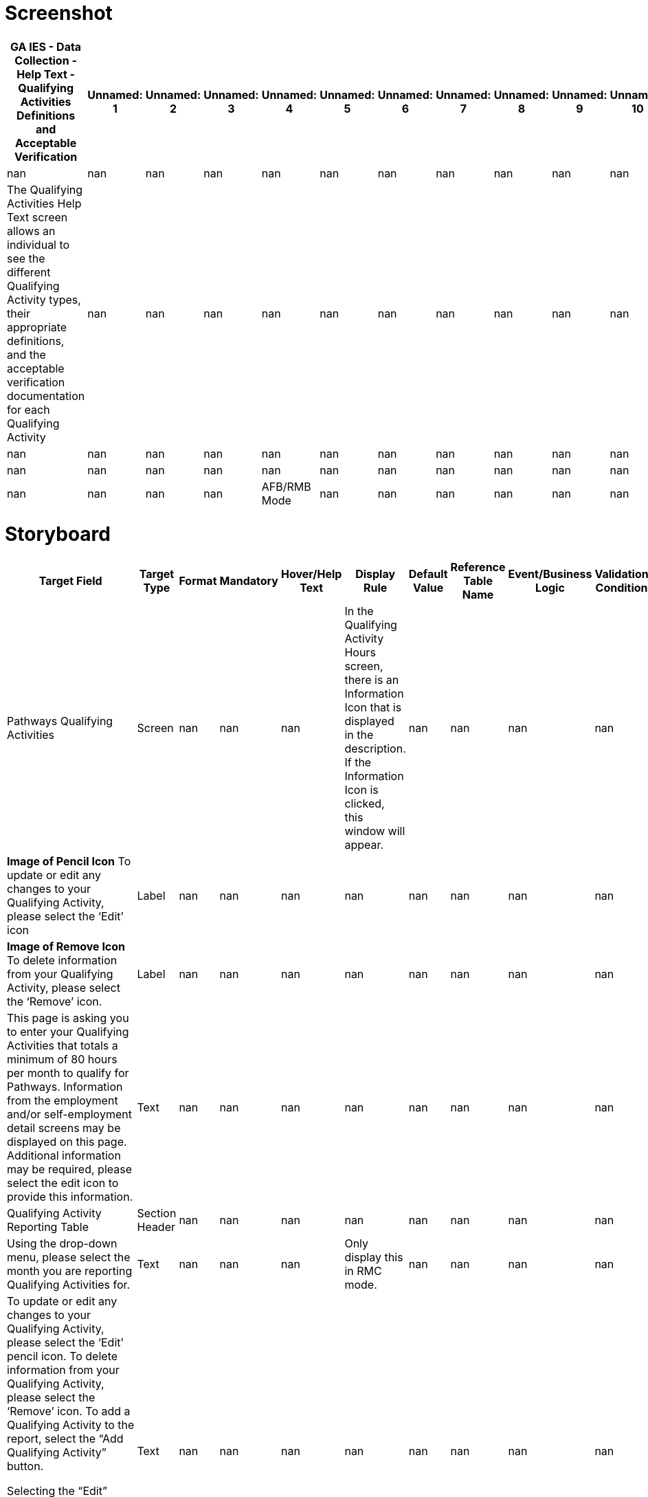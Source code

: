 # Screenshot

[cols="auto", options="header"]
|===
| GA IES - Data Collection - Help Text - Qualifying Activities Definitions and Acceptable Verification | Unnamed: 1 | Unnamed: 2 | Unnamed: 3 | Unnamed: 4 | Unnamed: 5 | Unnamed: 6 | Unnamed: 7 | Unnamed: 8 | Unnamed: 9 | Unnamed: 10 | Unnamed: 11 | Unnamed: 12 | Unnamed: 13 | Unnamed: 14 | Unnamed: 15 | Unnamed: 16 | Unnamed: 17 | Unnamed: 18 | Unnamed: 19 | Unnamed: 20 | Unnamed: 21 | Unnamed: 22 | Unnamed: 23 | Unnamed: 24 | Unnamed: 25 | Unnamed: 26 | Unnamed: 27 | Unnamed: 28 | Unnamed: 29 | Unnamed: 30
| nan | nan | nan | nan | nan | nan | nan | nan | nan | nan | nan | nan | nan | nan | nan | nan | nan | nan | nan | nan | nan | nan | nan | nan | nan | nan | nan | nan | nan | nan | nan
| The Qualifying Activities Help Text screen allows an individual to see the different Qualifying Activity types, their appropriate definitions, and the acceptable verification documentation for each Qualifying Activity | nan | nan | nan | nan | nan | nan | nan | nan | nan | nan | nan | nan | nan | nan | nan | nan | nan | nan | nan | nan | nan | nan | nan | nan | nan | nan | nan | nan | nan | nan
| nan | nan | nan | nan | nan | nan | nan | nan | nan | nan | nan | nan | nan | nan | nan | nan | nan | nan | nan | nan | nan | nan | nan | nan | nan | nan | nan | nan | nan | nan | nan
| nan | nan | nan | nan | nan | nan | nan | nan | nan | nan | nan | nan | nan | nan | nan | nan | nan | nan | nan | nan | nan | nan | nan | nan | nan | nan | nan | nan | nan | nan | nan
| nan | nan | nan | nan | AFB/RMB Mode | nan | nan | nan | nan | nan | nan | nan | nan | nan | nan | nan | nan | RMC Mode | nan | nan | nan | nan | nan | nan | nan | nan | nan | nan | nan | nan | All Modes
|===

# Storyboard

[cols="auto", options="header"]
|===
| Target Field | Target Type | Format | Mandatory | Hover/Help Text | Display Rule | Default Value | Reference Table Name | Event/Business Logic | Validation Condition | Validation ID | Open Questions | Status | MAGI | Medicaid | PeachCare | Food Stamps | TANF | LIHEAP | Child Care | WIC | Table Name | Column Name | JSP Name
| Pathways Qualifying Activities | Screen | nan | nan | nan | In the Qualifying Activity Hours screen, there is an Information Icon that is displayed in the description. If the Information Icon is clicked, this window will appear. | nan | nan | nan | nan | nan | nan | Add | Yes | nan | nan | nan | nan | nan | nan | nan | CP_DPLY_TXT | TXT_ID | ABQualifyingHelpText.jsp
| *Image of Pencil Icon* To update or edit any changes to your Qualifying Activity, please select the ‘Edit’ icon | Label | nan | nan | nan | nan | nan | nan | nan | nan | nan | nan | Add | Yes | nan | nan | nan | nan | nan | nan | nan | CP_DPLY_TXT | TXT_ID | ABQualifyingHelpText.jsp
| *Image of Remove Icon* To delete information from your Qualifying Activity, please select the ‘Remove’ icon. | Label | nan | nan | nan | nan | nan | nan | nan | nan | nan | nan | Add | Yes | nan | nan | nan | nan | nan | nan | nan | CP_DPLY_TXT | TXT_ID | ABQualifyingHelpText.jsp
| This page is asking you to enter your Qualifying Activities that totals a minimum of 80 hours per month to qualify for Pathways. Information from the employment and/or self-employment detail screens may be displayed on this page. Additional information may be required, please select the edit icon to provide this information. | Text | nan | nan | nan | nan | nan | nan | nan | nan | nan | nan | Add | Yes | nan | nan | nan | nan | nan | nan | nan | CP_DPLY_TXT | TXT_ID | ABQualifyingHelpText.jsp
| Qualifying Activity Reporting Table | Section Header | nan | nan | nan | nan | nan | nan | nan | nan | nan | nan | Add | Yes | nan | nan | nan | nan | nan | nan | nan | CP_DPLY_TXT | TXT_ID | ABQualifyingHelpText.jsp
| Using the drop-down menu, please select the month you are reporting Qualifying Activities for. ​ | Text | nan | nan | nan | Only display this in RMC mode. | nan | nan | nan | nan | nan | nan | Add | Yes | nan | nan | nan | nan | nan | nan | nan | CP_DPLY_TXT | TXT_ID | ABQualifyingHelpText.jsp
| To update or edit any changes to your Qualifying Activity, please select the ‘Edit’ pencil icon. To delete information from your Qualifying Activity, please select the ‘Remove’ icon.  To add a Qualifying Activity to the report, select the “Add Qualifying Activity” button. 

Selecting the “Edit” pencil icon and/or “Add Qualifying Activity” button will open the Report a New Qualifying Activity section so you can enter information regarding the Qualifying Activity. ​ | Text | nan | nan | nan | nan | nan | nan | nan | nan | nan | nan | Add | Yes | nan | nan | nan | nan | nan | nan | nan | CP_DPLY_TXT | TXT_ID | ABQualifyingHelpText.jsp
| Report a New Qualifying Activity​ | Section Header | nan | nan | nan | nan | nan | nan | nan | nan | nan | nan | Add | Yes | nan | nan | nan | nan | nan | nan | nan | CP_DPLY_TXT | TXT_ID | ABQualifyingHelpText.jsp
| This option allows you to add a new Qualifying Activity or make changes to an existing activity to help meet your 80 hours per month.  Once opened you will need to enter required information in all fields marked with an asterisk (*).​ | Text | nan | nan | nan | nan | nan | nan | nan | nan | nan | nan | Add | Yes | nan | nan | nan | nan | nan | nan | nan | CP_DPLY_TXT | TXT_ID | ABQualifyingHelpText.jsp
| Documentation​ | Section Header | nan | nan | nan | nan | nan | nan | nan | nan | nan | nan | Add | Yes | nan | nan | nan | nan | nan | nan | nan | CP_DPLY_TXT | TXT_ID | ABQualifyingHelpText.jsp
| When the Qualifying Activity of Enrollment in an Institution of Higher Education, Vocational Education Training or GVRA Enrollment is selected, a consent question will appear for interfaces. A selection of “Yes” or “No” is required.​ | Text | nan | nan | nan | nan | nan | nan | nan | nan | nan | nan | Add | Yes | nan | nan | nan | nan | nan | nan | nan | CP_DPLY_TXT | TXT_ID | ABQualifyingHelpText.jsp
| Document Upload​ | Section Header | nan | nan | nan | nan | nan | nan | nan | nan | nan | nan | Add | Yes | nan | nan | nan | nan | nan | nan | nan | CP_DPLY_TXT | TXT_ID | ABQualifyingHelpText.jsp
| A field appears to upload verification documents to support related Qualifying Activities. Select the upload box to start the upload process.​ | Text | nan | nan | nan | nan | nan | nan | nan | nan | nan | nan | Add | Yes | nan | nan | nan | nan | nan | nan | nan | CP_DPLY_TXT | TXT_ID | ABQualifyingHelpText.jsp
| Save Activity​ | Section Header | nan | nan | nan | nan | nan | nan | nan | nan | nan | nan | Add | Yes | nan | nan | nan | nan | nan | nan | nan | CP_DPLY_TXT | TXT_ID | ABQualifyingHelpText.jsp
| Select this button to save your changed or newly entered Qualifying Activities.​ | Text | nan | nan | nan | nan | nan | nan | nan | nan | nan | nan | Add | Yes | nan | nan | nan | nan | nan | nan | nan | CP_DPLY_TXT | TXT_ID | ABQualifyingHelpText.jsp
| Previous, Save & Exit, Next​ | Section Header | nan | nan | nan | nan | nan | nan | nan | nan | nan | nan | Add | Yes | nan | nan | nan | nan | nan | nan | nan | CP_DPLY_TXT | TXT_ID | ABQualifyingHelpText.jsp
| Upon selecting Next, you are directed to the HIPAA Notice of Privacy. ​
Upon selecting Save & Exit, you will save the details previously entered on the application and exit the application.​
Upon selecting Previous, you are directed to the Pathways Medical Assistance Contract page. ​ | Text | nan | nan | nan | nan | nan | nan | nan | nan | nan | nan | Add | Yes | nan | nan | nan | nan | nan | nan | nan | CP_DPLY_TXT | TXT_ID | ABQualifyingHelpText.jsp
| The below table lists the acceptable types of Qualifying Activities and verification documents | Section Header | nan | nan | nan | nan | nan | nan | nan | nan | nan | nan | Add | Yes | nan | nan | nan | nan | nan | nan | nan | CP_DPLY_TXT | TXT_ID | ABQualifyingHelpText.jsp
| Qualifying Activity | Label | nan | nan | nan | nan | nan | nan | nan | nan | nan | nan | Add | Yes | nan | nan | nan | nan | nan | nan | nan | CP_DPLY_TXT | TXT_ID | ABQualifyingHelpText.jsp
| Definition | Label | nan | nan | nan | nan | nan | nan | nan | nan | nan | nan | Add | Yes | nan | nan | nan | nan | nan | nan | nan | CP_DPLY_TXT | TXT_ID | ABQualifyingHelpText.jsp
| Verification | Label | nan | nan | nan | nan | nan | nan | nan | nan | nan | nan | Add | Yes | nan | nan | nan | nan | nan | nan | nan | CP_DPLY_TXT | TXT_ID | ABQualifyingHelpText.jsp
| Employment
•	Includes full and part-time work | Label | nan | nan | nan | nan | nan | nan | nan | nan | nan | nan | Add | Yes | nan | nan | nan | nan | nan | nan | nan | CP_DPLY_TXT | TXT_ID | ABQualifyingHelpText.jsp
| • Pay stubs
• Written statement from source/employer
• Gross earnings (if hourly pay is known)
• Timesheet | Label | nan | nan | nan | nan | nan | nan | nan | nan | nan | nan | Add | Yes | nan | nan | nan | nan | nan | nan | nan | CP_DPLY_TXT | TXT_ID | ABQualifyingHelpText.jsp
| Self-Employment
•	Some examples include but are not limited to owning one’s own business, cutting grass, collecting cans for recycling, babysitting, selling food items, taxi/food delivery service, etc. | Label | nan | nan | nan | nan | nan | nan | nan | nan | nan | nan | Add | Yes | nan | nan | nan | nan | nan | nan | nan | CP_DPLY_TXT | TXT_ID | ABQualifyingHelpText.jsp
| •  Signed Standardized Work/Participation Calendar from member indicating hours engaged. Member may fill in a standardized worksheet template indicating total weekly hours worked per client/activity; OR submit a snapshot of their actual work calendar from the reporting month (e.g. Photo of ledger of appointments or screenshot of calendar with work activities) | Label | nan | nan | nan | nan | nan | nan | nan | nan | nan | nan | Add | Yes | nan | nan | nan | nan | nan | nan | nan | CP_DPLY_TXT | TXT_ID | ABQualifyingHelpText.jsp
| On-the-job Training
•	Training given to a paid employee while he/she is working on the job. | Label | nan | nan | nan | nan | nan | nan | nan | nan | nan | nan | Add | Yes | nan | nan | nan | nan | nan | nan | nan | CP_DPLY_TXT | TXT_ID | ABQualifyingHelpText.jsp
| • Statement from supervisor sponsoring the OJT | Label | nan | nan | nan | nan | nan | nan | nan | nan | nan | nan | Add | Yes | nan | nan | nan | nan | nan | nan | nan | CP_DPLY_TXT | TXT_ID | ABQualifyingHelpText.jsp
| Job Readiness
•	Activities directly related to preparation for employment.  Some examples include but are not limited to life-skills training, GED course enrollment, resume building, and habilitation or rehabilitation activities, including substance use disorder treatment. Rehabilitation activities must be determined to be necessary and documented by a qualified medical professional.
Job Readiness-Skilled Nursing Facility and Job Readiness-Hospital Stay
•	An inpatient hospital stay/short-term skilled nursing facility (SNF) stay is considered a habilitation or rehabilitation activity under job readiness only at initial application. For each day of an inpatient hospital stay/SNF stay, an applicant may claim 4 hours towards their monthly Qualifying Activities requirement. | Label | nan | nan | nan | nan | nan | nan | nan | nan | nan | nan | Add | Yes | nan | nan | nan | nan | nan | nan | nan | CP_DPLY_TXT | TXT_ID | ABQualifyingHelpText.jsp
| • Signed statement from Recognized Agency or Community Resource indicating hours engaged. (Recognized agencies include Georgia Department of Labor Career Center, Workforce Development Board, Georgia Vocational Rehabilitation Agency, Goodwill, and other agencies as authorized by the State)
• Signed statement from habilitation/rehabilitation institution verifying hours in last four weeks
 | Label | nan | nan | nan | nan | nan | nan | nan | nan | nan | nan | Add | Yes | nan | nan | nan | nan | nan | nan | nan | CP_DPLY_TXT | TXT_ID | ABQualifyingHelpText.jsp
| Community Service
•	Approved community service programs are limited to projects that serve a useful community purpose in fields such as health, social service, environmental protection, education, urban and rural redevelopment, welfare, recreation, public facilities, public safety, and childcare.
Community Service-Relative Caregiving
•	This is when an individual is providing relative caregiving services also known as Structured Family Caregiving within Elderly Disabled Waiver Program (EDWP), Community Care Service Program (CCSP), or Service Options Using Resources in a Community Environment (SOURCE). If you are providing care with two or more providers, please enter a qualifying activity record for each provider. | Label | nan | nan | nan | nan | nan | nan | nan | nan | nan | nan | Add | Yes | nan | nan | nan | nan | nan | nan | nan | CP_DPLY_TXT | TXT_ID | ABQualifyingHelpText.jsp
| • Signed Standardized Work/Participation Calendar 
• Signed statement on organization letterhead from supervisor verifying hours
• Provider Statement/Letter
• Pay Stubs | Label | nan | nan | nan | nan | nan | nan | nan | nan | nan | nan | Add | Yes | nan | nan | nan | nan | nan | nan | nan | CP_DPLY_TXT | TXT_ID | ABQualifyingHelpText.jsp
| Vocational Education Training
•	Organized educational programs that prepare individuals for employment in current or emerging occupations. Course hour requirements for vocational education training shall be determined by the Department of Community Health (DCH). | Label | nan | nan | nan | nan | nan | nan | nan | nan | nan | nan | Add | Yes | nan | nan | nan | nan | nan | nan | nan | CP_DPLY_TXT | TXT_ID | ABQualifyingHelpText.jsp
| • Official course enrollment for the current semester from the Office of the Registrar
• Copy of class schedule for the current semester | Label | nan | nan | nan | nan | nan | nan | nan | nan | nan | nan | Add | Yes | nan | nan | nan | nan | nan | nan | nan | CP_DPLY_TXT | TXT_ID | ABQualifyingHelpText.jsp
| Enrollment in an Institution of Higher Education
•	The student's workload may include any combination of courses, work, research, or special studies that the institution considers contributing to the individual’s full-time status. | Label | nan | nan | nan | nan | nan | nan | nan | nan | nan | nan | Add | Yes | nan | nan | nan | nan | nan | nan | nan | CP_DPLY_TXT | TXT_ID | ABQualifyingHelpText.jsp
| • Official course enrollment for the current semester from the Office of the Registrar
• Copy of class schedule for the current semester
 | Label | nan | nan | nan | nan | nan | nan | nan | nan | nan | nan | Add | Yes | nan | nan | nan | nan | nan | nan | nan | CP_DPLY_TXT | TXT_ID | ABQualifyingHelpText.jsp
| Enrollment and active engagement in the Georgia Vocational Rehabilitation Agency (GVRA) Vocational Rehabilitation Program | Label | nan | nan | nan | nan | nan | nan | nan | nan | nan | nan | Add | Yes | nan | nan | nan | nan | nan | nan | nan | CP_DPLY_TXT | TXT_ID | ABQualifyingHelpText.jsp
| • Signed statement from GVRA, dated within four weeks of submission by the applicant
• Enrollment letter dated within 4 weeks of submission by the applicant | Label | nan | nan | nan | nan | nan | nan | nan | nan | nan | nan | Add | Yes | nan | nan | nan | nan | nan | nan | nan | CP_DPLY_TXT | TXT_ID | ABQualifyingHelpText.jsp
| Close Window | Button | Button | nan | nan | nan | nan | nan | On click this Help Screen window will close and the individual will be able to report their qualifying activity hours | nan | nan | nan | Add | Yes | nan | nan | nan | nan | nan | nan | nan | CP_DPLY_TXT | TXT_ID | ABQualifyingHelpText.jsp
|===

# Validation Error Messages

[cols="auto", options="header"]
|===
| Validation ID | Validation Description | Type
| nan | nan | Error
|===

# CodeTable

[cols="auto", options="header"]
|===
| Reference Table Name | Code | Description
| EDUVERIFICATION | CV | Conversion
| EDUVERIFICATION | CS | Client Statement
| EDUVERIFICATION | CC | Collateral Contact
| EDUVERIFICATION | BS | BS Degree Seen
| EDUVERIFICATION | BA | BA Degree Seen
| EDUVERIFICATION | AA | AA Degree Seen
| ENROLLSTATUS | UK | Unknown
| ENROLLSTATUS | NR | Not Enrolled
| ENROLLSTATUS | HT | Half-time
| ENROLLSTATUS | FT | Full-time
| YESNO | Y | YES
| YESNO | N | NO
| EDUINSTITYPE | VO | Vocational
| EDUINSTITYPE | TR | Trade School
| EDUINSTITYPE | TC | Technical
| EDUINSTITYPE | PS | Business School
| EDUINSTITYPE | OT | Other
| EDUINSTITYPE | MS | Middle School
| EDUINSTITYPE | HS | High School
| EDUINSTITYPE | HM | Home Schooling
| EDUINSTITYPE | GD | GED Program
| EDUINSTITYPE | EL | Elementary
| EDUINSTITYPE | CL | College or University
| EDUINSTITYPE | CC | Community College or Junior College
| STUDENTFITVRF | VO | Visual observation
| STUDENTFITVRF | OT | Other
| STUDENTFITVRF | NV | Not Verified/Questionable
| STUDENTFITVRF | DB | Receipt/proof of disability benefits
| STUDENTFITVRF | CV | Conversion
| STUDENTFITVRF | CS | Certified doctor/psychologist statement
| HSGRADSTATUS | UK | Unknown
| HSGRADSTATUS | NG | Not Graduated
| HSGRADSTATUS | GR | Graduated/GED
| HIGHESTLEVELEDU | AA | 2 yr Degree
| HIGHESTLEVELEDU | BA | 4 yr Degree
| HIGHESTLEVELEDU | G1 | 1st Grade
| HIGHESTLEVELEDU | G2 | 2nd Grade
| HIGHESTLEVELEDU | G3 | 3rd Grade
| HIGHESTLEVELEDU | G4 | 4th Grade
| HIGHESTLEVELEDU | G5 | 5th Grade
| HIGHESTLEVELEDU | G6 | 6th Grade
| HIGHESTLEVELEDU | G7 | 7th Grade
| HIGHESTLEVELEDU | G8 | 8th Grade
| HIGHESTLEVELEDU | G9 | 9th Grade
| HIGHESTLEVELEDU | HI | Post 4 yr Degree
| HIGHESTLEVELEDU | HS | Head Start
| HIGHESTLEVELEDU | JU | 11th Grade
| HIGHESTLEVELEDU | K1 | Kindergarten
| HIGHESTLEVELEDU | NO | No Formal Education
| HIGHESTLEVELEDU | PK | Pre-Kindergarten
| HIGHESTLEVELEDU | SC | Some College, Not Graduated
| HIGHESTLEVELEDU | SE | 12th Grade or GED Completed
| HIGHESTLEVELEDU | SO | 10th Grade
| HIGHESTLEVELEDU | UK | Unknown
| EDUVERIFICATION | TR | Transcript
| EDUVERIFICATION | SS | School Statement
| EDUVERIFICATION | OT | Other Acceptable
| EDUVERIFICATION | NV | Not Verified/Questionable
| EDUVERIFICATION | MR | Military Record
| EDUVERIFICATION | HS | High School Diploma
| EDUVERIFICATION | DD | Doctorate Degree Seen
|===

# ChimesCodeTable

[cols="auto", options="header"]
|===
| Reference Table Name | Code | Description
| CHM_STUDENT_STATUS_CODES | 7GT12 | Attending Grades 7-12 > 12 hrs/wk
| CHM_STUDENT_STATUS_CODES | 7LT12 | Attending Grades 7-12 <= 12 hrs/wk
| CHM_STUDENT_STATUS_CODES | CGT8 | Attending College > 8 hrs/wk
| CHM_STUDENT_STATUS_CODES | CLT8 | Attending College <= 8 hrs/wk
| CHM_STUDENT_STATUS_CODES | K6 | Attending Grades K-6
| CHM_STUDENT_STATUS_CODES | NAS | Not Attending School
| CHM_STUDENT_STATUS_CODES | TGT12 | Attending Training Course > 12 hrs/wk
| CHM_STUDENT_STATUS_CODES | TLT12 | Attending Training Course <= 12 hrs/wk
|===

# HelpText

[cols="auto", options="header"]
|===
| Target Column | Page/Field Description | Help text
| nan | Education - Details | The Education - Details page is used to enter the educational record of individuals between 6 and 59 years of age. This page contains five sections: Individual Information, Dates, Age Information, High School Graduation Information and Educational Details.~~{Note}: Education level is required for several assistance programs and is needed to determine LIF eligibility for 18 and 19 year old dependents. Education level and status is required at this point, as it is unknown what MA might be approved, and what group members may be mandatory and require this information to correctly determine whether this individual is included or excluded from the Medicaid group. For non-requesting individuals, unknown" may be selected. This should not  however  hold up MA benefits.~~{Individual Information}: This section displays the name and individual number of a person whose educational record is being entered  updated or viewed.~~{Dates}: This section is used to enter the Circumstances Start/Change Date  Reported On  Date Client Became Aware and Verification Received On dates These are all required fields.~~{Age Information}: This section displays the date of birth and age of the individuals.~~{High School Graduation Information}: This section is used to enter information about the individual's high school status. The Status field is required.~~{Education Details}: This section is used to enter information about the individual's overall educational status. Highest level of Education Completed  Enrollment Status and Verification fields are required."
| PI Name | Case Name | nan
| Case # | Case # | nan
| Case Action | Case Action | Enter Help Text Here
| Name | Name | nan
| Individual # | Individual # | nan
| End Date | End Date | This field is disabled. the End Date will display on historical records.
| Status | Status | Select the status of the individual's high school completion from the drop-down list.
| H.S. Diploma required? | H.S. Diploma required | Indicate whether a High School diploma is required for the individual.
| Type of Educational Institution | Type of Educational Institution | Select the type of educational institution from the drop-down list.
| Enrolled in training program? | Enrolled in training program | Select the appropriate response if individual is enrolled in a training program from the drop-down list.
| Enrolled in a program or work study? | Enrolled In program or work study | Select the appropriate response if individual is enrolled in a program or work study from the drop-down list.
| Individual education plan approved? | Individual education plan approved | Indicate whether the individual has had an educational plan that has been approved by the appropriate person.
| Will the curriculum lead to a high school diploma or GED? | Will the curriculum lead to a high school diploma or GED | Select the appropriate response from the drop-down list.
| Able To Work? | Able To Work | Select the appropriate response from the drop-down list.
| If No, Verification | If No, Verification | Select the appropriate response from the drop-down list. This is a required field.
|===

# Change Log

[cols="auto", options="header"]
|===
| Version Number | Date | Description of Change Made | Review Comment (Ref comment # from response sheet) | Location of Change (e.g. Cell, row, etc.) | Requirements
| vPATHWAYSv0.1 | 2020-10-30 00:00:00 | New Screen | Pathways Waiver Implementation | New Screen | FR-0312
| vPATHWAYSv0.2 | 2020-11-13 00:00:00 | The display logic was updated to clarify that the help text screen is displayed when the user clicks the information icon on the Qualifying Activities screen.  | Display logic updated to address comment # 133 | F2 | FR-CP-0312
| vPATHWAYSv1.0 | 2020-12-16 00:00:00 | Technical details updated and Final design submission

Text updated in all cells of Help Screen table | nan | Rows:2 to 31, Columns: v,w,x

6A - 23A | nan
| vPATHWAYSv2.0 | 2021-01-08 00:00:00 | Updated to address Release 1 client comments | Comment ID 548, 546 & 547 | Rows 7A, 10A, 11A, 3C (change log) | nan
| vPATHWAYSv2.1 | 2021-01-14 00:00:00 | Updated to address Release 1 client comments | Comment ID 546 | 7A, 10A | nan
| vPATHWAYSv3.0 | 2021-02-24 00:00:00 | Updated per CR 712441 to remove bottom section box related to RM examples.  | CR 712441 | Storyboard row removed, Screenshot | nan
| vPATHWAYSv3.1 | 2021-03-09 00:00:00 | Fixed typo from "data" to "dated" | nan | Screenshot, storyboard cell 22A | nan
| vPATHWAYSv3.2 | 2021-05-05 00:00:00 | Modified "Help" for the Header to read "Pathways Qualifying Activities" per UAT Defect ID 111351
Updated rows 3 & 4 per to add additional help text for the Edit Pencil and Remove icon per Defect 111310.  | UAT Defect ID 111351
UAT Defect ID 111310
 | Screenshot, storyboard cell 2A, row 3& 4 | nan
| vPATHWAYS2.0v0.1 | 2023-02-09 00:00:00 | Pathways 2.0 Interim submission | nan | nan | nan
| vPATHWAYS2.0v1.0 | 2023-03-01 00:00:00 | Final Design Submission | nan | nan | nan
| vPATHWAYS2.0v1.1 | 2023-05-08 00:00:00 | Updated Verbiage in 'Job Readiness' Section to include logic for Hospital Stays per CMS request. | nan | Storyboard Cell: A15, Screenshot: 'Job Readiness' | nan
| vPATHWAYS2.0v1.2 | 2023-06-09 00:00:00 | Updated Screenshots to match Help Pages ppt deck | nan | Screenshot | nan
| vPathways2.0_R42v3.0 | 2023-10-24 00:00:00 | Updated Screenshot and Details with Job Readiness-Skilled Nursing Facility and Job Readiness-Hospital Stay title. | Release 42 Submission
CR# 828262 | Storyboard: A15
Screenshot | FR-CP-2309
| vPathways2.0_R42v3.1 | 2023-11-15 00:00:00 | Updated  Screenshot and Details for the Target Fied - Job Readiness-Skilled Nursing Facility and Job Readiness-Hospital Stay FROM An inpatient hospital stay is considered a habilitation or rehabilitation activity under job readiness only at initial application. For each day of an inpatient hospital stay, an applicant may claim 4 hours towards their monthly Qualifying Activities requirement. TO
An inpatient hospital stay/short-term skilled nursing facility (SNF) stay is considered a habilitation or rehabilitation activity under job readiness only at initial application. For each day of an inpatient hospital stay/SNF stay, an applicant may claim 4 hours towards their monthly Qualifying Activities requirement. | nan | Storyboard: A15
Screenshot | nan
| vPathways2.0_R42v3.2 | 2024-01-29 00:00:00 | Updated screenshots to display updated verbiage. Also included/updated missing text that displays on the QA description screen. | In response to Defect ID# 60096 | Screenshot
Storyboard: Added rows 5-18, A2 | nan
| vPathways2.0_R43v4.0 | 2024-02-01 00:00:00 | 1. Added Community Service-Relative Caregiving, description, and added acceptable verifications ‘Provider Statement/Letter’ and ‘Pay Stubs’.
2. Screenshot and storyboard verbiage updated from "Vocational Educational Training" to "Vocational Education Training". | Release 43 Submission
CR# 838560 | 1. Storyboard: A31, A32
Screenshot
2. Storyboard: A33
Screenshot | 1. FR-CP-2317
FR-CP-2319
2. FR-CP-2325
| vPathways2.0_R43v4.1 | 2024-02-08 00:00:00 | Updated Relative Caregiving verbiage from 'If you are providing care for two individuals with two separate providers, please enter a qualifying activity record for each provider.' to 'If you are providing care with two or more providers, please enter a qualifying activity record for each provider.'. | Release 43 Submission 2
CR# 838560 | 1. Storyboard: A31
Screenshot | nan
|===

